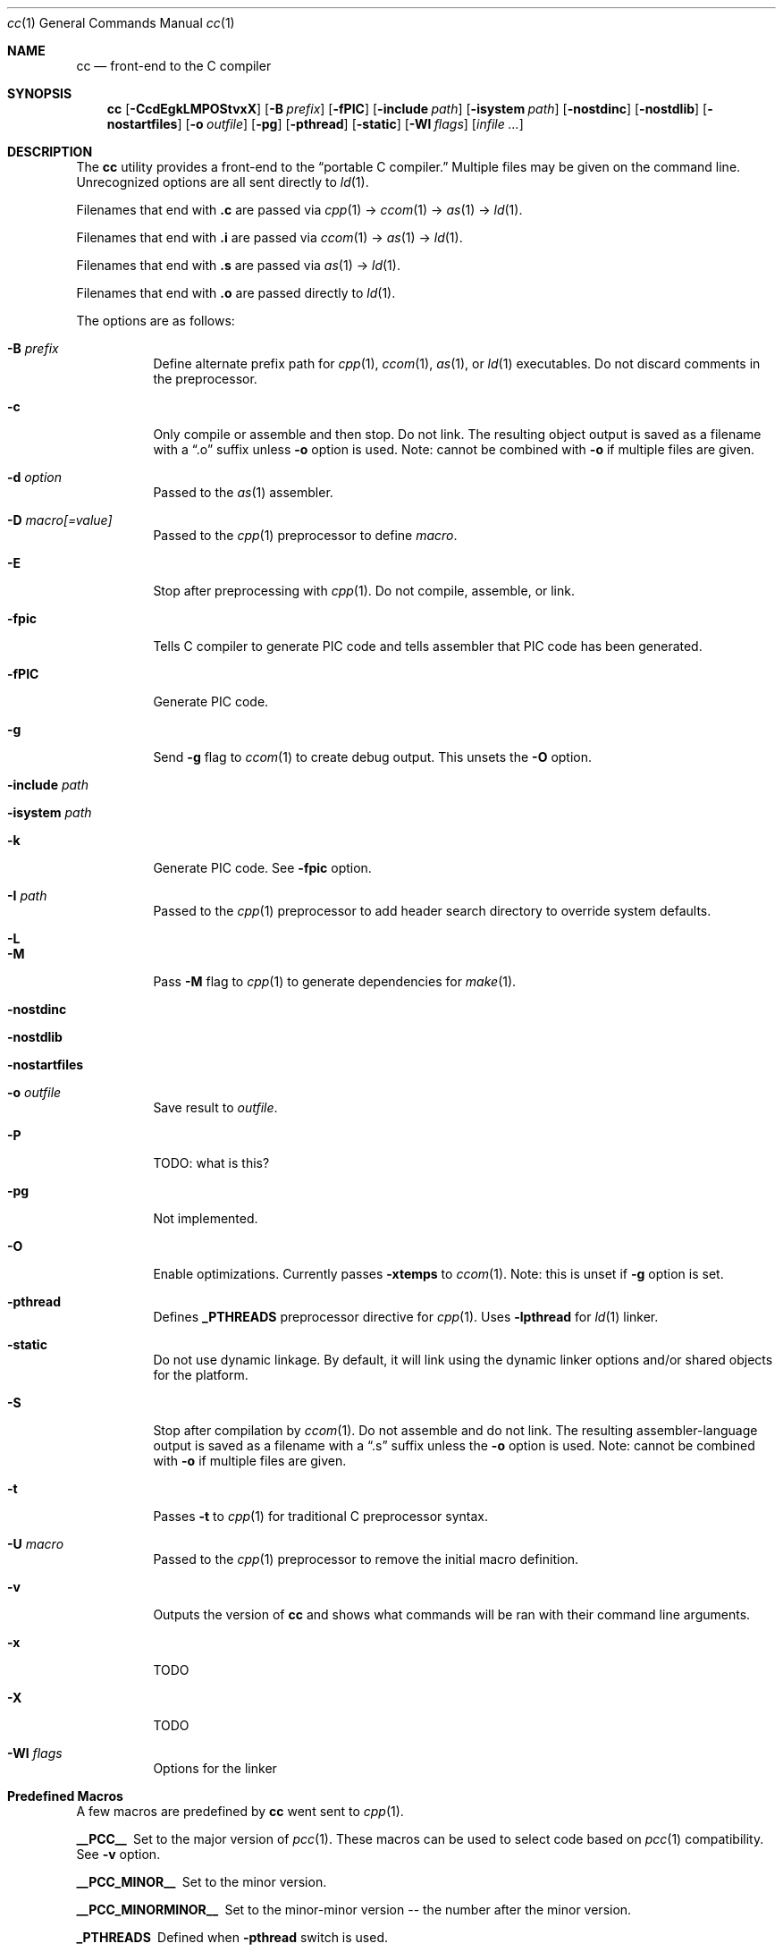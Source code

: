 .\"	$OpenBSD: src/usr.bin/pcc/cc/cc/Attic/cc.1,v 1.4 2007/10/01 18:51:02 otto Exp $
."\
.\" Copyright (c) 2007 Jeremy C. Reed <reed@reedmedia.net>
.\" 
.\" Permission to use, copy, modify, and/or distribute this software for any 
.\" purpose with or without fee is hereby granted, provided that the above 
.\" copyright notice and this permission notice appear in all copies.
.\" 
.\" THE SOFTWARE IS PROVIDED "AS IS" AND THE AUTHOR AND CONTRIBUTORS DISCLAIM 
.\" ALL WARRANTIES WITH REGARD TO THIS SOFTWARE INCLUDING ALL IMPLIED 
.\" WARRANTIES OF MERCHANTABILITY AND FITNESS. IN NO EVENT SHALL AUTHOR AND 
.\" CONTRIBUTORS BE LIABLE FOR ANY SPECIAL, DIRECT, INDIRECT, OR CONSEQUENTIAL 
.\" DAMAGES OR ANY DAMAGES WHATSOEVER RESULTING FROM LOSS OF USE, DATA OR 
.\" PROFITS, WHETHER IN AN ACTION OF CONTRACT, NEGLIGENCE OR OTHER TORTIOUS 
.\" ACTION, ARISING OUT OF OR IN CONNECTION WITH THE USE OR PERFORMANCE OF 
.\" THIS SOFTWARE.
.\"
.Dd September 14, 2007
.Dt cc 1
.Os
.Sh NAME
.Nm cc
.Nd front-end to the C compiler
.Sh SYNOPSIS
.Nm
.Op Fl CcdEgkLMPOStvxX
.Op Fl B Ar prefix
.Op Fl fPIC
.Op Fl include Ar path
.Op Fl isystem Ar path
.Op Fl nostdinc
.Op Fl nostdlib
.Op Fl nostartfiles
.Op Fl o Ar outfile
.Op Fl pg
.Op Fl pthread
.Op Fl static
.Op Fl Wl Ar flags
.Op Ar infile ...
.Pp
.Sh DESCRIPTION
The
.Nm
utility provides a front-end to the
.Dq portable C compiler.
Multiple files may be given on the command line.
Unrecognized options are all sent directly to
.Xr ld 1 .
.Pp
.\" Brief description of its syntax:
Filenames that end with
.Sy .c
are passed via
.Xr cpp 1 ->
.Xr ccom 1 ->
.Xr as 1 ->
.Xr ld 1 .
.Pp
Filenames that end with
.Sy .i
are passed via
.Xr ccom 1 ->
.Xr as 1 ->
.Xr ld 1 .
.Pp
Filenames that end with
.Sy .s
are passed via
.Xr as 1 ->
.Xr ld 1 .
.Pp
Filenames that end with
.Sy .o
are passed directly to
.Xr ld 1 .
.Pp
.\"
The options are as follows:
.Bl -tag -width Ds
.It Fl B Ar prefix
Define alternate prefix path for
.Xr cpp 1 ,
.Xr ccom 1 ,
.Xr as 1 ,
or
.Xr ld 1
executables.
.\" TODO: provide an example of -B
.lt Fl C
Do not discard comments in the preprocessor.
.It Fl c
Only compile or assemble and then stop.
Do not link.
The resulting object output is saved
as a filename with a
.Dq .o
suffix unless
.Fl o
option is used.
Note: cannot be combined with
.Fl o
if multiple files are given.
.It Fl d Ar option
Passed to the
.Xr as 1
assembler.
.\" TODO: what is as -dfoo for?
.It Fl D Ar macro[=value]
Passed to the
.Xr cpp 1
preprocessor to define
.Ar macro .
.It Fl E
Stop after preprocessing with
.Xr cpp 1 .
Do not compile, assemble, or link.
.It Fl fpic
Tells C compiler to generate PIC code
and tells assembler that PIC code has been generated.
.\" TODO: document difference between PIC and pic
.It Fl fPIC
Generate PIC code.
.\" TODO: document about avoiding machine-specific maximum size?
.\" other -f GCC compatibility flags are ignored for now
.It Fl g
Send
.Fl g
flag to
.Xr ccom 1
to create debug output.
This unsets the
.Fl O
option.
.It Fl include Ar path
.\" TODO
.It Fl isystem Ar path
.\" TODO
.It Fl k
Generate PIC code.
See
.Fl fpic
option.
.It Fl I Ar path
Passed to the
.Xr cpp 1
preprocessor to add header search directory to override system defaults.
.It Fl L
.\" TODO
.It Fl M
Pass
.Fl M
flag to
.Xr cpp 1
to generate dependencies for
.Xr make 1 .
.It Fl nostdinc
.\" TODO
.It Fl nostdlib
.\" TODO
.\" implies -nostartfiles ??
.It Fl nostartfiles
.\" TODO
.It Fl o Ar outfile
Save result to
.Ar outfile .
.It Fl P
TODO: what is this?
.\" TODO: Looks like it does cpp only, but I couldn't get it to work for me.
.It Fl pg
Not implemented.
.It Fl O
Enable optimizations.
Currently passes
.Fl xtemps
to
.Xr ccom 1 .
Note: this is unset if
.Fl g
option is set.
.It Fl pthread
Defines
.Sy _PTHREADS
preprocessor directive for
.Xr cpp 1 .
Uses
.Sy -lpthread
for
.Xr ld 1 linker.
.It Fl static
Do not use dynamic linkage.
By default, it will link using the dynamic linker options
and/or shared objects for the platform.
.It Fl S
Stop after compilation by
.Xr ccom 1 .
Do not assemble and do not link.
The resulting assembler-language output is saved
as a filename with a
.Dq .s
suffix unless the
.Fl o
option is used.
Note: cannot be combined with
.Fl o
if multiple files are given.
.It Fl t
Passes
.Fl t
to
.Xr cpp 1
for traditional C preprocessor syntax.
.It Fl U Ar macro
Passed to the 
.Xr cpp 1
preprocessor to remove the initial macro definition.
.It Fl v
Outputs the version of
.Nm
and shows what commands will be ran with their command line arguments.
.It Fl x
TODO
.It Fl X
TODO
.It Fl Wl Ar flags
Options for the linker
.\" what is ignored? llist?
.El
.Sh Predefined Macros  
A few
macros are predefined by
.Nm
went sent to
.Xr cpp 1 .
.Bl -diag
.\" TODO:
.\" .It __ASSEMBLER__
.\" Defined if suffix is .S -- why not with .s? what does this mean?
.It __PCC__
Set to the major version of
.Xr pcc 1 .
These macros can be used to select code based on
.Xr pcc 1
compatibility.
See
.Fl v
option.
.It __PCC_MINOR__
Set to the minor version.
.It __PCC_MINORMINOR__
Set to the minor-minor version -- the number after the minor version.
.It _PTHREADS
Defined when
.Fl pthread
switch is used.
.El
.Pp
Also system- and/or machine-dependent macros may also be predefined;
for example:
.Dv __NetBSD__ ,
.Dv __ELF__ ,
and
.Dv __i386__ .
.Sh SEE ALSO
.Xr as 1 ,
.Xr ccom 1 ,
.Xr cpp 1 ,
.Xr ld 1
.Sh HISTORY
The
.Nm
command comes from the original Portable C Compiler by S. C.
Johnson, written in the late 70's.
.Pp
This product includes software developed or owned by Caldera
International, Inc.
